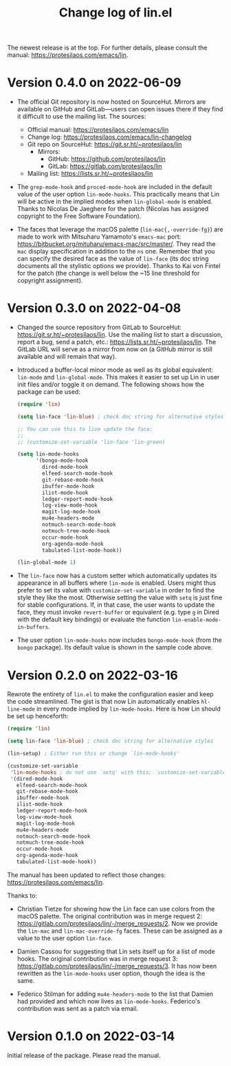 #+TITLE: Change log of lin.el
#+AUTHOR: Protesilaos Stavrou
#+EMAIL: info@protesilaos.com
#+OPTIONS: ':nil toc:nil num:nil author:nil email:nil

The newest release is at the top.  For further details, please consult
the manual: <https://protesilaos.com/emacs/lin>.

* Version 0.4.0 on 2022-06-09

+ The official Git repository is now hosted on SourceHut.  Mirrors are
  available on GitHub and GitLab---users can open issues there if they
  find it difficult to use the mailing list.  The sources:

  - Official manual: <https://protesilaos.com/emacs/lin>
  - Change log: <https://protesilaos.com/emacs/lin-changelog>
  - Git repo on SourceHut: <https://git.sr.ht/~protesilaos/lin>
    + Mirrors:
      - GitHub: <https://github.com/protesilaos/lin>
      - GitLab: <https://gitlab.com/protesilaos/lin>
  - Mailing list: <https://lists.sr.ht/~protesilaos/lin>

+ The ~grep-mode-hook~ and ~proced-mode-hook~ are included in the
  default value of the user option ~lin-mode-hooks~.  This practically
  means that Lin will be active in the implied modes when
  ~lin-global-mode~ is enabled.  Thanks to Nicolas De Jaeghere for the
  patch (Nicolas has assigned copyright to the Free Software
  Foundation).

+ The faces that leverage the macOS palette (~lin-mac{,-override-fg}~)
  are made to work with Mitsuharu Yamamoto's =emacs-mac= port:
  <https://bitbucket.org/mituharu/emacs-mac/src/master/>.  They read the
  =mac= display specification in addition to the =ns= one.  Remember
  that you can specify the desired face as the value of ~lin-face~ (its
  doc string documents all the stylistic options we provide).  Thanks to
  Kai von Fintel for the patch (the change is well below the ~15 line
  threshold for copyright assignment).

* Version 0.3.0 on 2022-04-08

+ Changed the source repository from GitLab to SourceHut:
  <https://git.sr.ht/~protesilaos/lin>.  Use the mailing list to start a
  discussion, report a bug, send a patch, etc.:
  <https://lists.sr.ht/~protesilaos/lin>.  The GitLab URL will serve as
  a mirror from now on (a GitHub mirror is still available and will
  remain that way).

+ Introduced a buffer-local minor mode as well as its global equivalent:
  ~lin-mode~ and ~lin-global-mode~.  This makes it easier to set up Lin
  in user init files and/or toggle it on demand.  The following shows
  how the package can be used:

  #+begin_src emacs-lisp
(require 'lin)

(setq lin-face 'lin-blue) ; check doc string for alternative styles

;; You can use this to live update the face:
;;
;; (customize-set-variable 'lin-face 'lin-green)

(setq lin-mode-hooks
      '(bongo-mode-hook
        dired-mode-hook
        elfeed-search-mode-hook
        git-rebase-mode-hook
        ibuffer-mode-hook
        ilist-mode-hook
        ledger-report-mode-hook
        log-view-mode-hook
        magit-log-mode-hook
        mu4e-headers-mode
        notmuch-search-mode-hook
        notmuch-tree-mode-hook
        occur-mode-hook
        org-agenda-mode-hook
        tabulated-list-mode-hook))

(lin-global-mode 1)
  #+end_src

+ The ~lin-face~ now has a custom setter which automatically updates its
  appearance in all buffers where ~lin-mode~ is enabled.  Users might
  thus prefer to set its value with ~customize-set-variable~ in order to
  find the style they like the most.  Otherwise setting the value with
  ~setq~ is just fine for stable configurations.  If, in that case, the
  user wants to update the face, they must invoke ~revert-buffer~ or
  equivalent (e.g. type =g= in Dired with the default key bindings) or
  evaluate the function ~lin-enable-mode-in-buffers~.

+ The user option ~lin-mode-hooks~ now includes ~bongo-mode-hook~ (from
  the =bongo= package).  Its default value is shown in the sample code
  above.

* Version 0.2.0 on 2022-03-16

Rewrote the entirety of =lin.el= to make the configuration easier and
keep the code streamlined.  The gist is that now Lin automatically
enables ~hl-line-mode~ in every mode implied by ~lin-mode-hooks~.  Here
is how Lin should be set up henceforth:

#+begin_src emacs-lisp
(require 'lin)

(setq lin-face 'lin-blue) ; check doc string for alternative styles

(lin-setup) ; Either run this or change `lin-mode-hooks'

(customize-set-variable
 'lin-mode-hooks ; do not use `setq' with this; `customize-set-variable' runs `lin-setup' automatically
 '(dired-mode-hook
   elfeed-search-mode-hook
   git-rebase-mode-hook
   ibuffer-mode-hook
   ilist-mode-hook
   ledger-report-mode-hook
   log-view-mode-hook
   magit-log-mode-hook
   mu4e-headers-mode
   notmuch-search-mode-hook
   notmuch-tree-mode-hook
   occur-mode-hook
   org-agenda-mode-hook
   tabulated-list-mode-hook))
#+end_src

The manual has been updated to reflect those changes:
<https://protesilaos.com/emacs/lin>.

Thanks to:

+ Christian Tietze for showing how the Lin face can use colors from the
  macOS palette.  The original contribution was in merge request 2:
  <https://gitlab.com/protesilaos/lin/-/merge_requests/2>.  Now we
  provide the ~lin-mac~ and ~lin-mac-override-fg~ faces.  These can be
  assigned as a value to the user option ~lin-face~.

+ Damien Cassou for suggesting that Lin sets itself up for a list of
  mode hooks.  The original contribution was in merge request 3:
  <https://gitlab.com/protesilaos/lin/-/merge_requests/3>.  It has now
  been rewritten as the ~lin-mode-hooks~ user option, though the idea is
  the same.

+ Federico Stilman for adding ~mu4e-headers-mode~ to the list that
  Damien had provided and which now lives as ~lin-mode-hooks~.
  Federico's contribution was sent as a patch via email.

* Version 0.1.0 on 2022-03-14

Initial release of the package.  Please read the manual.
